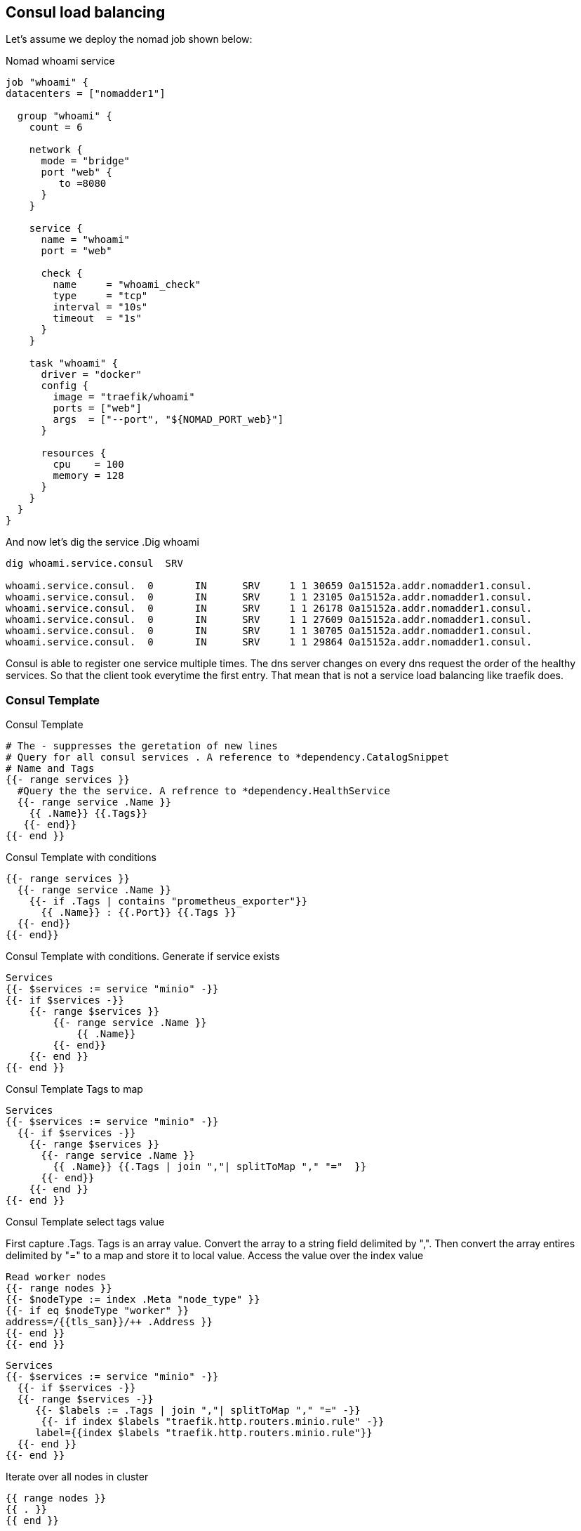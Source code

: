 == Consul load balancing

Let's assume we deploy the nomad job shown below:

.Nomad whoami service
[source,hcl]
----
job "whoami" {
datacenters = ["nomadder1"]

  group "whoami" {
    count = 6

    network {
      mode = "bridge"
      port "web" {
         to =8080
      }
    }

    service {
      name = "whoami"
      port = "web"

      check {
        name     = "whoami_check"
        type     = "tcp"
        interval = "10s"
        timeout  = "1s"
      }
    }

    task "whoami" {
      driver = "docker"
      config {
        image = "traefik/whoami"
        ports = ["web"]
        args  = ["--port", "${NOMAD_PORT_web}"]
      }

      resources {
        cpu    = 100
        memory = 128
      }
    }
  }
}
----

And now let's dig the service
.Dig whoami
[source,shell]
----
dig whoami.service.consul  SRV

whoami.service.consul.  0       IN      SRV     1 1 30659 0a15152a.addr.nomadder1.consul.
whoami.service.consul.  0       IN      SRV     1 1 23105 0a15152a.addr.nomadder1.consul.
whoami.service.consul.  0       IN      SRV     1 1 26178 0a15152a.addr.nomadder1.consul.
whoami.service.consul.  0       IN      SRV     1 1 27609 0a15152a.addr.nomadder1.consul.
whoami.service.consul.  0       IN      SRV     1 1 30705 0a15152a.addr.nomadder1.consul.
whoami.service.consul.  0       IN      SRV     1 1 29864 0a15152a.addr.nomadder1.consul.

----

Consul is able to register one service multiple times. The dns server changes on every dns request the order of the healthy services. So that the client took everytime the first entry. That mean that is not a service load balancing like traefik does.

=== Consul Template
.Consul Template
[source,hcl]
----
# The - suppresses the geretation of new lines
# Query for all consul services . A reference to *dependency.CatalogSnippet
# Name and Tags
{{- range services }}
  #Query the the service. A refrence to *dependency.HealthService
  {{- range service .Name }}
    {{ .Name}} {{.Tags}}
   {{- end}}
{{- end }}
----

.Consul Template with conditions
[source,hcl]
----
{{- range services }}
  {{- range service .Name }}
    {{- if .Tags | contains "prometheus_exporter"}}
      {{ .Name}} : {{.Port}} {{.Tags }}
  {{- end}}
{{- end}}
----


.Consul Template with conditions. Generate if service exists
[source,hcl]
----
Services
{{- $services := service "minio" -}}
{{- if $services -}}
    {{- range $services }}
        {{- range service .Name }}
            {{ .Name}}
        {{- end}}
    {{- end }}
{{- end }}
----


.Consul Template Tags to map
[source,hcl]
----
Services
{{- $services := service "minio" -}}
  {{- if $services -}}
    {{- range $services }}
      {{- range service .Name }}
        {{ .Name}} {{.Tags | join ","| splitToMap "," "="  }}
      {{- end}}
    {{- end }}
{{- end }}
----


.Consul Template select tags value
First capture .Tags. Tags is an array value. Convert the array to a string field delimited by ",". Then convert the array entires delimited by "=" to a map and store it to local value. Access the value over the index value


[source,hcl]
----
Read worker nodes
{{- range nodes }}
{{- $nodeType := index .Meta "node_type" }}
{{- if eq $nodeType "worker" }}
address=/{{tls_san}}/++ .Address }}
{{- end }}
{{- end }}
----

[source,hcl]
----
Services
{{- $services := service "minio" -}}
  {{- if $services -}}
  {{- range $services -}}
     {{- $labels := .Tags | join ","| splitToMap "," "=" -}}
      {{- if index $labels "traefik.http.routers.minio.rule" -}}
     label={{index $labels "traefik.http.routers.minio.rule"}}
  {{- end }}
{{- end }}
----

.Iterate over all nodes in cluster
[source,hcl]
----
{{ range nodes }}
{{ . }}
{{ end }}
----




.Render template to a file
[source,shell]
----
consul-template -template test.tpl:test.out -once
----
.Render template to stdout
[source,shell]
----
consul-template -template test.tpl -dry
----


.Dynamic service detection. For example zookeeper kafka
[source,shell]
----
{{ range $_, $instance := service (printf "%s|passing" (env "ZK_CLIENT_SVC_NAME")) -}}
   {{ range $_, $alloc_index_tag := $instance.Tags }}
      {{ if $alloc_index_tag | regexMatch "alloc_index=(d+)" -}}
         {{ range $_, $peer1_port_tag := $instance.Tags }}
             {{ if $peer1_port_tag | regexMatch      "peer1_port=(d+)" -}}
                {{ range $_, $peer2_port_tag := $instance.Tags }}
                    {{ if $peer2_port_tag | regexMatch "peer2_port=(d+)" -}}
                       server.{{ $alloc_index_tag | replaceAll "alloc_index=" "" | parseInt | add 1 }}={{ $instance.Address }}:{{ $peer1_port_tag | replaceAll "peer1_port=" "" }}:{{ $peer2_port_tag | replaceAll "peer2_port=" "" }};{{ $instance.Port }}
                    {{ end }}
                {{ end }}
             {{ end }}
         {{ end }}
      {{ end }}
   {{ end }}
 {{ end }}
----
.Find all services with traefik host entry
[source,shell]
----
{{ range services }}
  {{ range .Tags }}
    {{ $pattern := `traefik\.http\.routers\..+\.rule.*=Host\((.*)\)` }}
     {{ $matches := regexMatch  $pattern . }}
	 {{ if $matches }}
        // Logic here
    {{ end }}
  {{ end }}
{{ end }}
----
==== Consul Template rendering with config

. Crate a cfg file

.Render template config file
[source,hcl]
----
template {
destination = "local/agent.yaml"
right_delimiter = "++"
left_delimiter = "++"
source ="test.tpl"
}
----

. Execute the Template over config

.Render template config file
[source,shell]
----
consul-template  -config test.cfg -dry
----


[[_200_link_consul_agent_client_mode,vault_delete_ca]]https://groups.google.com/g/consul-tool/c/VI1xd8wG-0w[What is purpose and intent of Consul Agents running in Client mode]

[[_200_link_consul_tpl_lang,consul_tpl_lang]]https://github.com/hashicorp/consul-template/blob/main/docs/templating-language.md[Templating Language]

[[_200_link_consul_tpl_conf,consul_tpl_conf]]https://github.com/hashicorp/consul-template/blob/main/docs/configuration.md[Templating Config]

[[_200_link_consul_tpl_examples,consul_tpl_examples]]https://review.gerrithub.io/plugins/gitiles/GovardhanKanala/consul-template/[Templating Examples]

[[_200_link_consul_tpl_examples2,consul_tpl_examples2]]https://gitee.com/kingzuos/consul-template[Templating Examples2]

[[_200_link_consul_tpl_data_structure,consul_tpl_data_structure]]https://github.com/hashicorp/consul-template/blob/c8ac674856d0671645685cc2f50c78ddec5dff4f/dependency/health_service.go#L27[Templating Data Structure]







